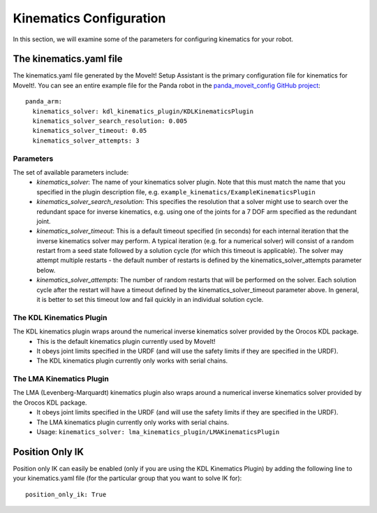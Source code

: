 Kinematics Configuration
=================================

In this section, we will examine some of the parameters for configuring kinematics for your robot.

The kinematics.yaml file
------------------------

The kinematics.yaml file generated by the MoveIt! Setup Assistant is the primary configuration file for kinematics for MoveIt!. You can see an entire example file for the Panda robot in the `panda_moveit_config GitHub project <https://github.com/ros-planning/panda_moveit_config/blob/kinetic-devel/config/kinematics.yaml>`_: ::

 panda_arm:
   kinematics_solver: kdl_kinematics_plugin/KDLKinematicsPlugin
   kinematics_solver_search_resolution: 0.005
   kinematics_solver_timeout: 0.05
   kinematics_solver_attempts: 3

Parameters
^^^^^^^^^^
The set of available parameters include:
 * *kinematics_solver*: The name of your kinematics solver plugin. Note that this must match the name that you specified in the plugin description file, e.g. ``example_kinematics/ExampleKinematicsPlugin``
 * *kinematics_solver_search_resolution*: This specifies the resolution that a solver might use to search over the redundant space for inverse kinematics, e.g. using one of the joints for a 7 DOF arm specified as the redundant joint.
 * *kinematics_solver_timeout*: This is a default timeout specified (in seconds) for each internal iteration that the inverse kinematics solver may perform. A typical iteration (e.g. for a numerical solver) will consist of a random restart from a seed state followed by a solution cycle (for which this timeout is applicable). The solver may attempt multiple restarts - the default number of restarts is defined by the kinematics_solver_attempts parameter below.
 * *kinematics_solver_attempts*: The number of random restarts that will be performed on the solver. Each solution cycle after the restart will have a timeout defined by the kinematics_solver_timeout parameter above. In general, it is better to set this timeout low and fail quickly in an individual solution cycle.


The KDL Kinematics Plugin
^^^^^^^^^^^^^^^^^^^^^^^^^

The KDL kinematics plugin wraps around the numerical inverse kinematics solver provided by the Orocos KDL package.
 * This is the default kinematics plugin currently used by MoveIt!
 * It obeys joint limits specified in the URDF (and will use the safety limits if they are specified in the URDF).
 * The KDL kinematics plugin currently only works with serial chains.

The LMA Kinematics Plugin
^^^^^^^^^^^^^^^^^^^^^^^^^

The LMA (Levenberg-Marquardt) kinematics plugin also wraps around a numerical inverse kinematics solver provided by the Orocos KDL package.
 * It obeys joint limits specified in the URDF (and will use the safety limits if they are specified in the URDF).
 * The LMA kinematics plugin currently only works with serial chains.
 * Usage: ``kinematics_solver: lma_kinematics_plugin/LMAKinematicsPlugin``

Position Only IK
----------------
Position only IK can easily be enabled (only if you are using the KDL Kinematics Plugin) by adding the following line to your kinematics.yaml file (for the particular group that you want to solve IK for): ::

  position_only_ik: True
